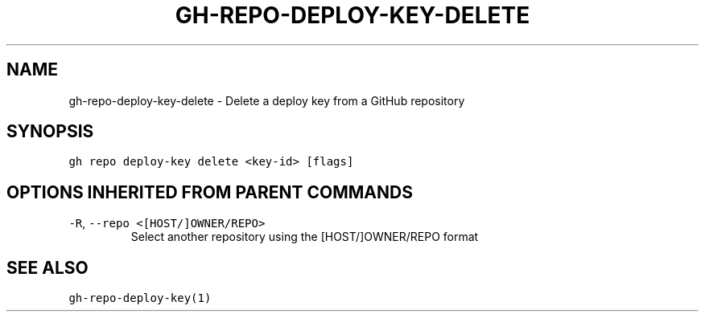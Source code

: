 .nh
.TH "GH-REPO-DEPLOY-KEY-DELETE" "1" "Mar 2022" "GitHub CLI 2.7.0" "GitHub CLI manual"

.SH NAME
.PP
gh-repo-deploy-key-delete - Delete a deploy key from a GitHub repository


.SH SYNOPSIS
.PP
\fB\fCgh repo deploy-key delete <key-id> [flags]\fR


.SH OPTIONS INHERITED FROM PARENT COMMANDS
.TP
\fB\fC-R\fR, \fB\fC--repo\fR \fB\fC<[HOST/]OWNER/REPO>\fR
Select another repository using the [HOST/]OWNER/REPO format


.SH SEE ALSO
.PP
\fB\fCgh-repo-deploy-key(1)\fR
